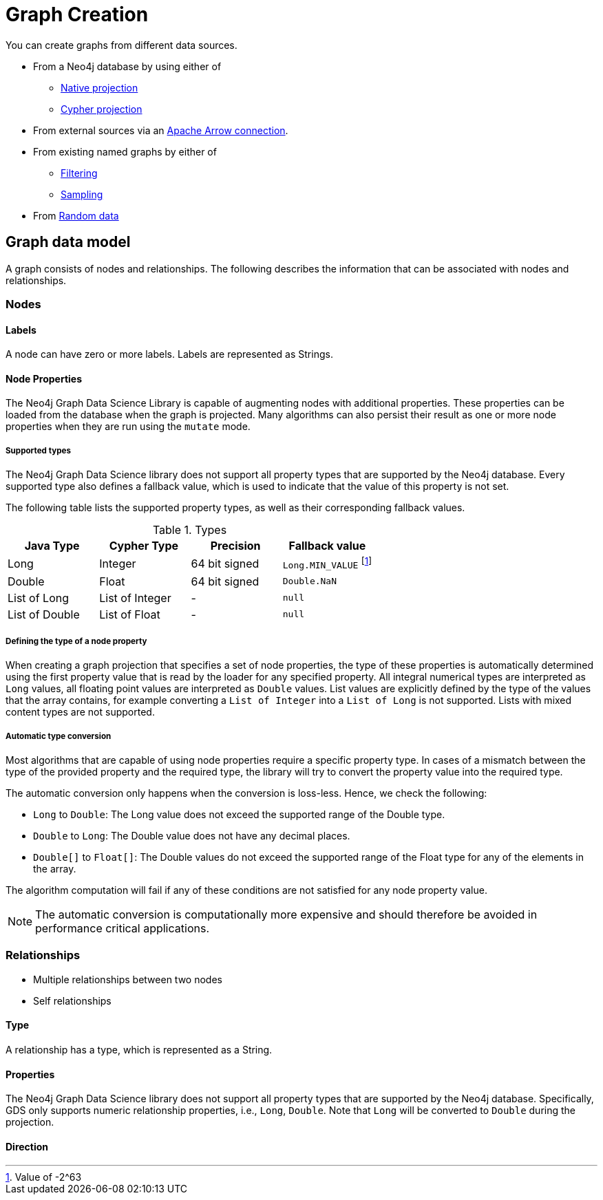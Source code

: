 [[graph-creation]]
= Graph Creation
:page-aliases: management-ops/node-properties.adoc


You can create graphs from different data sources.

* From a Neo4j database by using either of
// TODO explain why to use which

** xref:management-ops/graph-creation/graph-project.adoc[Native projection]
** xref:management-ops/graph-creation/graph-project-cypher-projection.adoc[Cypher projection]
* From external sources via an xref:graph-catalog-apache-arrow-ops.adoc[Apache Arrow connection].
* From existing named graphs by either of
** xref:management-ops/graph-creation/graph-project-subgraph.adoc[Filtering]
** xref:management-ops/graph-creation/sampling/rwr.adoc[Sampling]
* From xref:management-ops/graph-creation/graph-generation.adoc[Random data]


== Graph data model

// TODO better phrasing and maybe even just an image for illustration?
A graph consists of nodes and relationships.
The following describes the information that can be associated with nodes and relationships.


=== Nodes

==== Labels

A node can have zero or more labels.
Labels are represented as Strings.


[[node-properties]]
==== Node Properties

The Neo4j Graph Data Science Library is capable of augmenting nodes with additional properties.
These properties can be loaded from the database when the graph is projected.
Many algorithms can also persist their result as one or more node properties when they are run using the `mutate` mode.

[[node-properties-supported]]
===== Supported types

The Neo4j Graph Data Science library does not support all property types that are supported by the Neo4j database.
Every supported type also defines a fallback value, which is used to indicate that the value of this property is not set.

The following table lists the supported property types, as well as their corresponding fallback values.

.Types
[opts="header",cols="1,1,1,1"]
|===
| Java Type      | Cypher Type | Precision | Fallback value
| Long      | Integer     | 64 bit signed | `Long.MIN_VALUE` footnote:min-value[Value of -2^63]
| Double    | Float        | 64 bit signed | `Double.NaN`
| List of Long | List of Integer | -   | `null`
| List of Double | List of Float | -   | `null`
| List of Float | -    | `null`
|===


===== Defining the type of a node property

When creating a graph projection that specifies a set of node properties, the type of these properties is automatically determined using the first property value that is read by the loader for any specified property.
All integral numerical types are interpreted as `Long` values, all floating point values are interpreted as `Double` values.
List values are explicitly defined by the type of the values that the array contains, for example converting a `List of Integer` into a `List of Long` is not supported.
Lists with mixed content types are not supported.

===== Automatic type conversion

Most algorithms that are capable of using node properties require a specific property type.
In cases of a mismatch between the type of the provided property and the required type, the library will try to convert the property value into the required type.

The automatic conversion only happens when the conversion is loss-less.
Hence, we check the following:

* `Long` to `Double`: The Long value does not exceed the supported range of the Double type.
* `Double` to `Long`: The Double value does not have any decimal places.
* `Double[]` to `Float[]`: The Double values do not exceed the supported range of the Float type for any of the elements in the array.

The algorithm computation will fail if any of these conditions are not satisfied for any node property value.

NOTE: The automatic conversion is computationally more expensive and should therefore be avoided in performance critical applications.

=== Relationships

// talk about
** Multiple relationships between two nodes
** Self relationships

==== Type

A relationship has a type, which is represented as a String.

==== Properties

The Neo4j Graph Data Science library does not support all property types that are supported by the Neo4j database.
Specifically, GDS only supports numeric relationship properties, i.e., `Long`, `Double`.
Note that `Long` will be converted to `Double` during the projection.


==== Direction

// tODO link to algorithm trait as well


